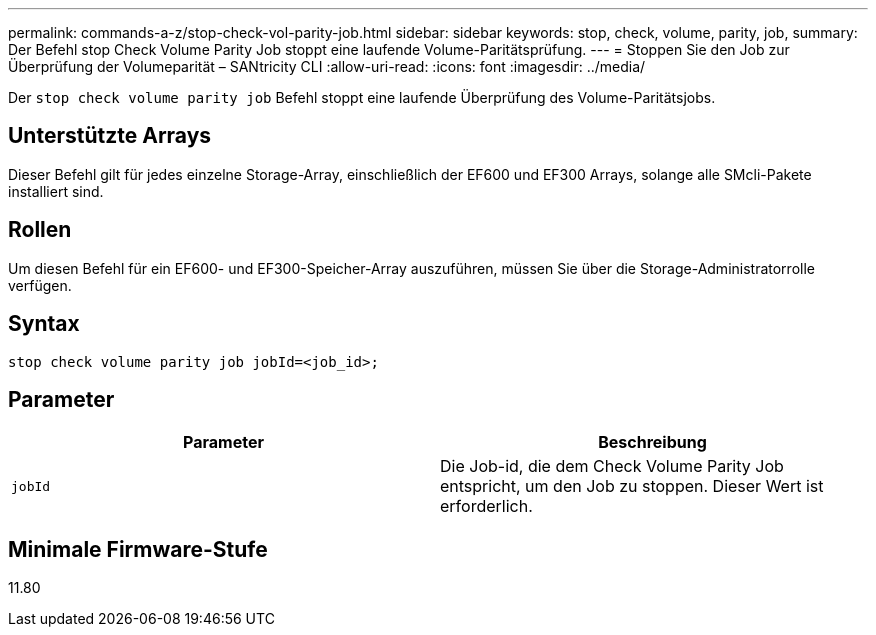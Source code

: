 ---
permalink: commands-a-z/stop-check-vol-parity-job.html 
sidebar: sidebar 
keywords: stop, check, volume, parity, job, 
summary: Der Befehl stop Check Volume Parity Job stoppt eine laufende Volume-Paritätsprüfung. 
---
= Stoppen Sie den Job zur Überprüfung der Volumeparität – SANtricity CLI
:allow-uri-read: 
:icons: font
:imagesdir: ../media/


[role="lead"]
Der `stop check volume parity job` Befehl stoppt eine laufende Überprüfung des Volume-Paritätsjobs.



== Unterstützte Arrays

Dieser Befehl gilt für jedes einzelne Storage-Array, einschließlich der EF600 und EF300 Arrays, solange alle SMcli-Pakete installiert sind.



== Rollen

Um diesen Befehl für ein EF600- und EF300-Speicher-Array auszuführen, müssen Sie über die Storage-Administratorrolle verfügen.



== Syntax

[source, cli, subs="+macros"]
----
stop check volume parity job jobId=<job_id>;
----


== Parameter

|===
| Parameter | Beschreibung 


 a| 
`jobId`
 a| 
Die Job-id, die dem Check Volume Parity Job entspricht, um den Job zu stoppen. Dieser Wert ist erforderlich.

|===


== Minimale Firmware-Stufe

11.80
